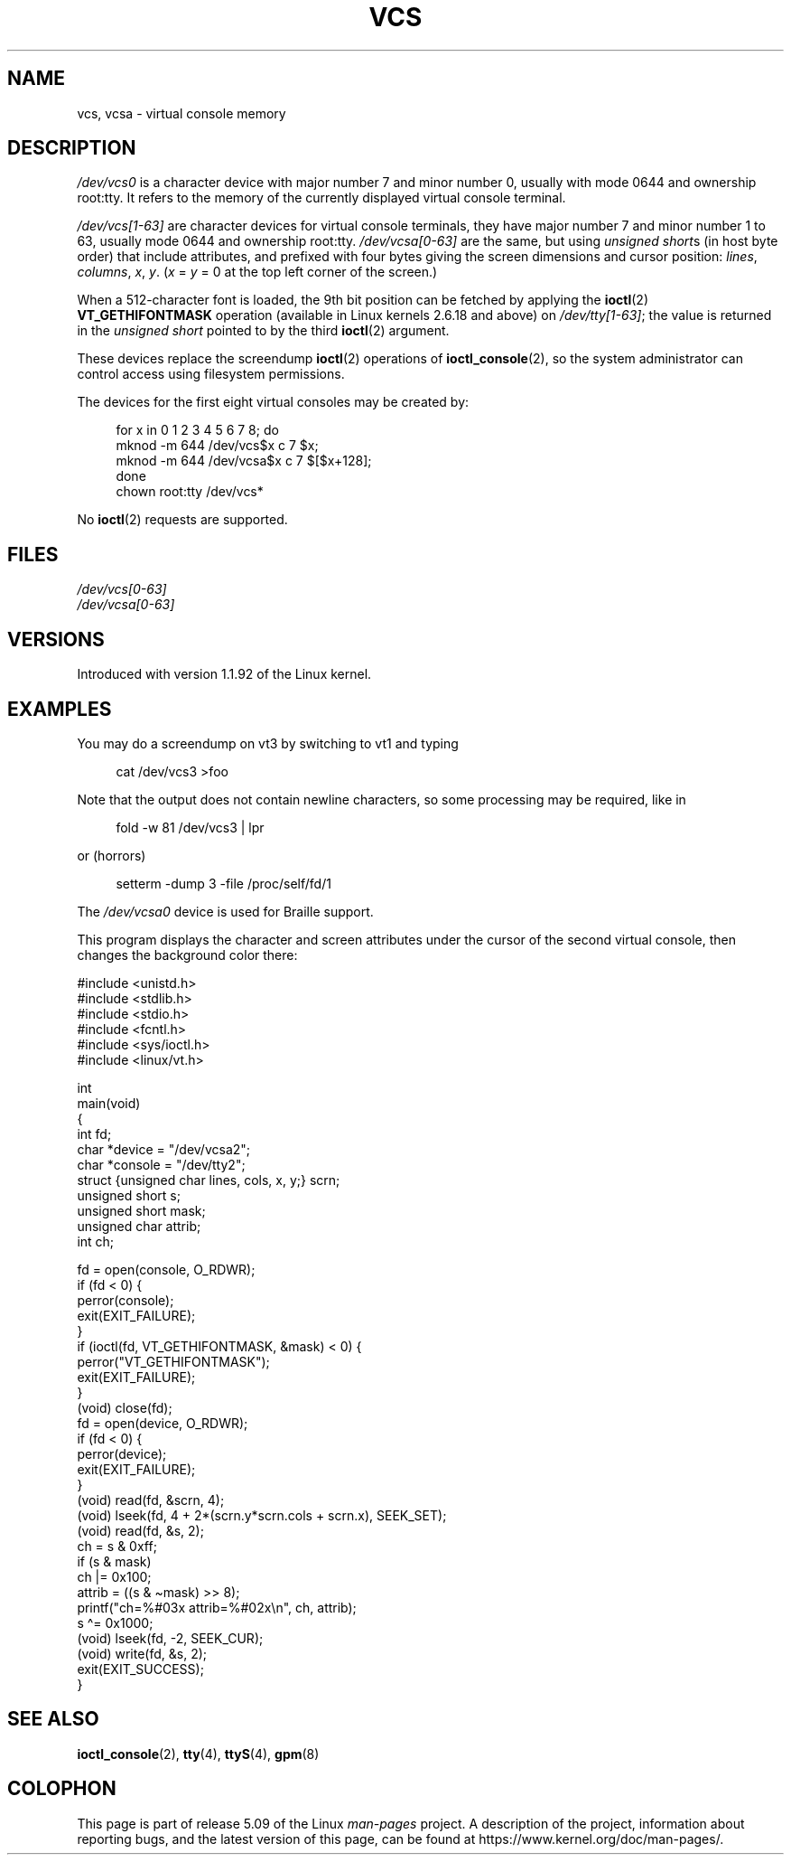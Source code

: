 .\" Copyright (c) 1995 James R. Van Zandt <jrv@vanzandt.mv.com>
.\" Sat Feb 18 09:11:07 EST 1995
.\"
.\" %%%LICENSE_START(GPLv2+_DOC_FULL)
.\" This is free documentation; you can redistribute it and/or
.\" modify it under the terms of the GNU General Public License as
.\" published by the Free Software Foundation; either version 2 of
.\" the License, or (at your option) any later version.
.\"
.\" The GNU General Public License's references to "object code"
.\" and "executables" are to be interpreted as the output of any
.\" document formatting or typesetting system, including
.\" intermediate and printed output.
.\"
.\" This manual is distributed in the hope that it will be useful,
.\" but WITHOUT ANY WARRANTY; without even the implied warranty of
.\" MERCHANTABILITY or FITNESS FOR A PARTICULAR PURPOSE.  See the
.\" GNU General Public License for more details.
.\"
.\" You should have received a copy of the GNU General Public
.\" License along with this manual; if not, see
.\" <http://www.gnu.org/licenses/>.
.\" %%%LICENSE_END
.\"
.\" Modified, Sun Feb 26 15:08:05 1995, faith@cs.unc.edu
.\" 2007-12-17, Samuel Thibault <samuel.thibault@ens-lyon.org>:
.\"     document the VT_GETHIFONTMASK ioctl
.\" "
.TH VCS 4 2020-11-01 "Linux" "Linux Programmer's Manual"
.SH NAME
vcs, vcsa \- virtual console memory
.SH DESCRIPTION
.I /dev/vcs0
is a character device with major number 7 and minor number
0, usually with mode 0644 and ownership root:tty.
It refers to the memory of the currently
displayed virtual console terminal.
.PP
.I /dev/vcs[1\-63]
are character devices for virtual console
terminals, they have major number 7 and minor number 1 to 63, usually
mode 0644 and ownership root:tty.
.IR /dev/vcsa[0\-63]
are the same, but
using
.IR "unsigned short" s
(in host byte order) that include attributes,
and prefixed with four bytes giving the screen
dimensions and cursor position:
.IR lines ,
.IR columns ,
.IR x ,
.IR y .
.RI ( x
=
.I y
= 0 at the top left corner of the screen.)
.PP
When a 512-character font is loaded,
the 9th bit position can be fetched by applying the
.BR ioctl (2)
.B VT_GETHIFONTMASK
operation
(available in Linux kernels 2.6.18 and above)
on
.IR /dev/tty[1\-63] ;
the value is returned in the
.I "unsigned short"
pointed to by the third
.BR ioctl (2)
argument.
.PP
These devices replace the screendump
.BR ioctl (2)
operations of
.BR ioctl_console (2),
so the system
administrator can control access using filesystem permissions.
.PP
The devices for the first eight virtual consoles may be created by:
.PP
.in +4n
.EX
for x in 0 1 2 3 4 5 6 7 8; do
    mknod \-m 644 /dev/vcs$x c 7 $x;
    mknod \-m 644 /dev/vcsa$x c 7 $[$x+128];
done
chown root:tty /dev/vcs*
.EE
.in
.PP
No
.BR ioctl (2)
requests are supported.
.SH FILES
.I /dev/vcs[0\-63]
.br
.I /dev/vcsa[0\-63]
.\" .SH AUTHOR
.\" Andries Brouwer <aeb@cwi.nl>
.SH VERSIONS
Introduced with version 1.1.92 of the Linux kernel.
.SH EXAMPLES
You may do a screendump on vt3 by switching to vt1 and typing
.PP
.in +4n
.EX
cat /dev/vcs3 >foo
.EE
.in
.PP
Note that the output does not contain
newline characters, so some processing may be required, like
in
.PP
.in +4n
.EX
fold \-w 81 /dev/vcs3 | lpr
.EE
.in
.PP
or (horrors)
.PP
.in +4n
.EX
setterm \-dump 3 \-file /proc/self/fd/1
.EE
.in
.PP
The
.I /dev/vcsa0
device is used for Braille support.
.PP
This program displays the character and screen attributes under the
cursor of the second virtual console, then changes the background color
there:
.PP
.EX
#include <unistd.h>
#include <stdlib.h>
#include <stdio.h>
#include <fcntl.h>
#include <sys/ioctl.h>
#include <linux/vt.h>

int
main(void)
{
    int fd;
    char *device = "/dev/vcsa2";
    char *console = "/dev/tty2";
    struct {unsigned char lines, cols, x, y;} scrn;
    unsigned short s;
    unsigned short mask;
    unsigned char attrib;
    int ch;

    fd = open(console, O_RDWR);
    if (fd < 0) {
        perror(console);
        exit(EXIT_FAILURE);
    }
    if (ioctl(fd, VT_GETHIFONTMASK, &mask) < 0) {
        perror("VT_GETHIFONTMASK");
        exit(EXIT_FAILURE);
    }
    (void) close(fd);
    fd = open(device, O_RDWR);
    if (fd < 0) {
        perror(device);
        exit(EXIT_FAILURE);
    }
    (void) read(fd, &scrn, 4);
    (void) lseek(fd, 4 + 2*(scrn.y*scrn.cols + scrn.x), SEEK_SET);
    (void) read(fd, &s, 2);
    ch = s & 0xff;
    if (s & mask)
        ch |= 0x100;
    attrib = ((s & \(timask) >> 8);
    printf("ch=%#03x attrib=%#02x\en", ch, attrib);
    s \(ha= 0x1000;
    (void) lseek(fd, \-2, SEEK_CUR);
    (void) write(fd, &s, 2);
    exit(EXIT_SUCCESS);
}
.EE
.SH SEE ALSO
.BR ioctl_console (2),
.BR tty (4),
.BR ttyS (4),
.BR gpm (8)
.SH COLOPHON
This page is part of release 5.09 of the Linux
.I man-pages
project.
A description of the project,
information about reporting bugs,
and the latest version of this page,
can be found at
\%https://www.kernel.org/doc/man\-pages/.
